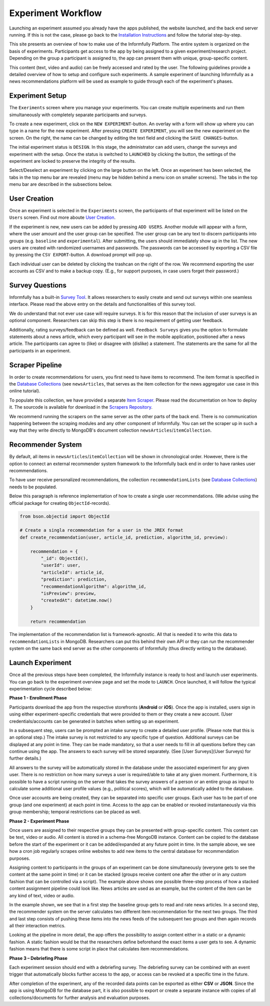 Experiment Workflow
===================

Launching an experiment assumed you already have the apps published, the website launched, and the back end server running.
If this is not the case, please go back to the `Installation Instructions <https://informfully.readthedocs.io/en/latest/install.html>`_ and follow the tutorial step-by-step.

This site presents an overview of how to make use of the Informfully Platform.
The entire system is organized on the basis of experiments.
Participants get access to the app by being assigned to a given experiment/research project.
Depending on the group a participant is assigned to, the app can present them with unique, group-specific content.

This content (text, video and audio) can be freely accessed and rated by the user.
The following guidelines provide a detailed overview of how to setup and configure such experiments.
A sample experiment of launching Informfully as a news recommendations platform will be used as example to guide through each of the experiment's phases.

.. _setup:

Experiment Setup
----------------

The ``Exeriments`` screen where you manage your experiments.
You can create multiple experiments and run them simultaneously with completely separate participants and surveys.

To create a new experiment, click on the ``NEW EXPERIMENT``-button.
An overlay with a form will show up where you can type in a name for the new experiment.
After pressing ``CREATE EXPERIMENT``, you will see the new experiment on the screen.
On the right, the name can be changed by editing the text field and clicking the ``SAVE CHANGES``-button.

The initial experiment status is ``DESIGN``.
In this stage, the administrator can add users, change the surveys and experiment with the setup.
Once the status is switched to ``LAUNCHED`` by clicking the button, the settings of the experiment are locked to preserve the integrity of the results.

Select/Deselect an experiment by clicking on the large button on the left.
Once an experiment has been selected, the tabs in the top menu bar are revealed (menu may be hidden behind a menu icon on smaller screens).
The tabs in the top menu bar are described in the subsections below.

.. image:: img/tutorial_screenshots/tutorial_1.jpg
   :width: 700
   :alt: Experiments screen

.. _users:

User Creation
-------------

Once an experiment is selected in the ``Experiments`` screen, the participants of that experiment will be listed on the ``Users`` screen.
Find out more aboute `User Creation <https://informfully.readthedocs.io/en/latest/users.html>`_.

If the experiment is new, new users can be added by pressing ``ADD USERS``. 
Another module will appear with a form, where the user amount and the user group can be specified.
The user group can be any text to discern participants into groups (e.g. ``baseline`` and ``experimental``).
After submitting, the users should immediately show up in the list.
The new users are created with randomized usernames and passwords.
The passwords can be accessed by exporting a CSV file by pressing the ``CSV EXPORT``-button.
A download prompt will pop up.

.. image:: img/tutorial_screenshots/tutorial_2.jpg
   :width: 700
   :alt: Users screen


Each individual user can be deleted by clicking the trashcan on the right of the row.
We recommend exporting the user accounts as CSV and to make a backup copy.
(E.g., for support purposes, in case users forget their password.)

.. _surveys:

Survey Questions
----------------

Informfully has a built-in `Survey Tool <https://informfully.readthedocs.io/en/latest/surveys.html>`_.
It allows researchers to easily create and send out surveys within one seamless interface.
Please read the above entry on the details and functionalities of this survey tool.

We do understand that not ever use case will require surveys.
It is for this reason that the inclusion of user surveys is an optional component.
Researchers can skip this step is there is no requirement of getting user feedback.

.. image:: img/tutorial_screenshots/tutorial_1.jpg
   :width: 700
   :alt: Surveys screen

Additionally, rating surveys/feedback can be defined as well.
``Feedback Surveys`` gives you the option to formulate statements about a news article, which every participant will see in the mobile application, positioned after a news article.
The participants can agree to (like) or disagree with (dislike) a statement.
The statements are the same for all the participants in an experiment.

.. _scrapers:

Scraper Pipeline
----------------

In order to create recommendations for users, you first need to have items to recommend.
The item format is specified in the `Database Collections <https://informfully.readthedocs.io/en/latest/database.html>`_ (see ``newsArticles``, that serves as the item collection for the news aggregator use case in this online tutorial).

To populate this collection, we have provided a separate `Item Scraper <https://informfully.readthedocs.io/en/latest/scrapers.html>`_.
Please read the documentation on how to deploy it.
The sourcode is available for download in the `Scrapers Repository <https://github.com/Informfully/Scrapers>`_.

.. image:: img/tutorial_screenshots/tutorial_4.jpg
   :width: 700
   :alt: Items screen

We recommend running the scrapers on the same server as the other parts of the back end.
There is no communication happening between the scraping modules and any other component of Informfully.
You can set the scraper up in such a way that they write directly to MongoDB's document collection ``newsArticles``/``itemCollection``.

.. _recommender:

Recommender System
------------------

By default, all items in  ``newsArticles``/``itemCollection`` will be shown in chronological order.
However, there is the option to connect an external recommender system framework to the Informfully back end in order to have rankes user recommendations.

To have user receive personalized recommendations, the collection ``recommendationLists`` (see `Database Collections <https://informfully.readthedocs.io/en/latest/database.html>`_) needs to be populated.

Below this paragraph is reference implementation of how to create a single user recommendations.
(We advise using the official package for creating ``ObjectId``-records).

.. code-block:: python

    from bson.objectid import ObjectId

    # Create a singla recommendation for a user in the JREX format
    def create_recommendation(user, article_id, prediction, algorithm_id, preview):

        recommendation = {
            "_id": ObjectId(),
            "userId": user,
            "articleId": article_id,
            "prediction": prediction,
            "recommendationAlgorithm": algorithm_id,
            "isPreview": preview,
            "createdAt": datetime.now()
        }

        return recommendation

The implementation of the recommendation list is framework-agnostic.
All that is needed it to write this data to ``recommendationLists`` in MongoDB.
Researchers can put this behind their own API or they can run the recommender system on the same back end server as the other components of Informfully (thus directly writing to the database).

.. _experiment:

Launch Experiment
-----------------

Once all the previous steps have been completed, the Informfully instance is ready to host and launch user experiments.
You can go back to the experiment overview page and set the mode to ``LAUNCH``.
Once launched, it will follow the typical experimentation cycle described below:

.. image:: img/tutorial_screenshots/experiment_cycle.png
   :width: 700
   :alt: Overview of the phases of a user experiment

**Phase 1 - Enrollment Phase**

Participants download the app from the respective storefronts (**Android** or **iOS**).
Once the app is installed, users sign in using either experiment-specific credentials that were provided to them or they create a new account.
(User credentials/accounts can be generated in batches when setting up an experiment.

In a subsequent step, users can be prompted an intake survey to create a detailed user profile.
(Please note that this is an optional step.)
The intake survey is not restricted to any specific type of question.
Additional surveys can be displayed at any point in time.
They can be made mandatory, so that a user needs to fill in all questions before they can continue using the app.
The answers to each survey will be stored separately. (See [User Surveys](User Surveys) for further details.)

All answers to the survey will be automatically stored in the database under the associated experiment for any given user.
There is no restriction on how many surveys a user is required/able to take at any given moment.
Furthermore, it is possible to have a script running on the server that takes the survey answers of a person or an entire group as input to calculate some additional user profile values (e.g., political scores), which will be automatically added to the database.

Once user accounts are being created, they can be separated into specific user groups.
Each user has to be part of one group (and one experiment) at each point in time. Access to the app can be enabled or revoked instantaneously via this group membership; temporal restrictions can be placed as well.

**Phase 2 - Experiment Phase**

Once users are assigned to their respective groups they can be presented with group-specific content.
This content can be text, video or audio. All content is stored in a schema-free MongoDB instance.
Content can be copied to the database before the start of the experiment or it can be added/expanded at any future point in time.
In the sample above, we see how a cron job regularly scrapes online websites to add new items to the central database for recommendation purposes.

Assigning content to participants in the groups of an experiment can be done simultaneously (everyone gets to see the content at the same point in time) or it can be stacked (groups receive content one after the other or in any custom fashion that can be controlled via a script).
The example above shows one possible three-step process of how a stacked content assignment pipeline could look like.
News articles are used as an example, but the content of the item can be any kind of text, video or audio.

In the example shown, we see that in a first step the baseline group gets to read and rate news articles.
In a second step, the recommender system on the server calculates two different item recommendation for the next two groups.
The third and last step consists of pushing these items into the news feeds of the subsequent two groups and then again records all their interaction metrics.

Looking at the pipeline in more detail, the app offers the possibility to assign content either in a static or a dynamic fashion.
A static fashion would be that the researchers define beforehand the exact items a user gets to see.
A dynamic fashion means that there is some script in place that calculates item recommendations.

**Phase 3 – Debriefing Phase**

Each experiment session should end with a debriefing survey.
The debriefing survey can be combined with an event trigger that automatically blocks further access to the app, or access can be revoked at a specific time in the future.

After completion of the experiment, any of the recorded data points can be exported as either **CSV** or **JSON**.
Since the app is using MongoDB for the database part, it is also possible to export or create a separate instance with copies of all collections/documents for further analysis and evaluation purposes.
